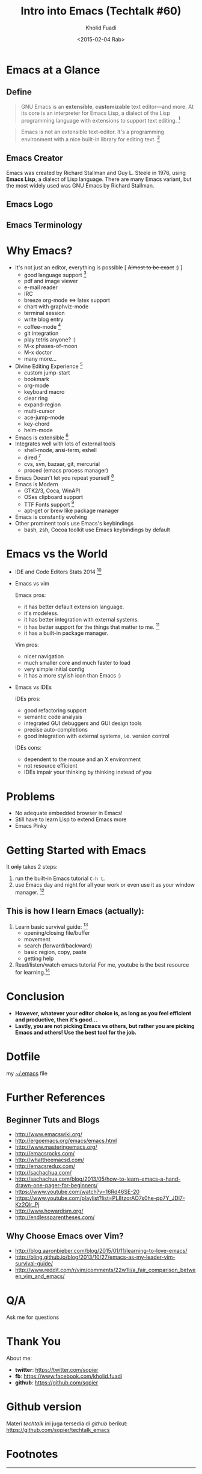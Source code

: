 #+TITLE: Intro into Emacs (Techtalk #60)
#+AUTHOR: Kholid Fuadi
#+DATE: <2015-02-04 Rab>
#+EMAIL: sopier@gmail.com
#+STYLE: <link rel="stylesheet" type="text/css" href="./static/stylesheet.css" />


* Emacs at a Glance
** Define
   #+BEGIN_QUOTE
   GNU Emacs is an *extensible*, *customizable* text editor—and
   more. At its core is an interpreter for Emacs Lisp, a dialect of
   the Lisp programming language with extensions to support text
   editing. [fn:1]
   #+END_QUOTE

   #+BEGIN_QUOTE
   Emacs is not an extensible text-editor. It's a programming
   environment with a nice built-in library for editing text. [fn:2]
   #+END_QUOTE
** Emacs Creator
  
   [[./img/creator.png]]

   Emacs was created by Richard Stallman and Guy L. Steele in 1976,
   using *Emacs Lisp*, a dialect of Lisp language. There are many
   Emacs variant, but the most widely used was GNU Emacs by Richard
   Stallman.

** Emacs Logo

  [[./img/emacs-logo.png]]
** Emacs Terminology
   [[./img/emacs-terminology.png]]

* Why Emacs?
  - It's not just an editor, everything is possible [ +Almost to be exact+ :) ]
    - good language support [fn:3]
    - pdf and image viewer
    - e-mail reader
    - IRC
    - breeze org-mode <=> latex support
    - chart with graphviz-mode
    - terminal session
    - write blog entry
    - coffee-mode [fn:4]
    - git integration
    - play tetris anyone? :)
    - M-x phases-of-moon
    - M-x doctor
    - many more...
  - Divine Editing Experience [fn:5]
    - custom jump-start
    - bookmark
    - org-mode
    - keyboard macro
    - clear ring
    - expand-region
    - multi-cursor
    - ace-jump-mode
    - key-chord
    - helm-mode
  - Emacs is extensible [fn:6]
  - Integrates well with lots of external tools
    - shell-mode, ansi-term, eshell
    - dired [fn:7]
    - cvs, svn, bazaar, git, mercurial
    - proced (emacs process manager)
  - Emacs Doesn't let you repeat yourself [fn:6]
  - Emacs is Modern
    - GTK2/3, Coca, WinAPI
    - OSes clipboard support
    - TTF Fonts support [fn:8]
    - apt-get or brew like package manager
  - Emacs is constantly evolving
  - Other prominent tools use Emacs's keybindings
    - bash, zsh, Cocoa toolkit use Emacs keybindings by default
* Emacs vs the World
  - IDE and Code Editors Stats 2014 [fn:9]

    [[./img/editors_stats.jpg]]

  - Emacs vs vim

    Emacs pros:
    - it has better default extension language.
    - it's modeless.
    - it has better integration with external systems.
    - it has better support for the things that matter to me. [fn:10]
    - it has a built-in package manager.

    Vim pros:
    - nicer navigation
    - much smaller core and much faster to load
    - very simple initial config
    - it has a more stylish icon than Emacs :)
  - Emacs vs IDEs

    IDEs pros:
    - good refactoring support
    - semantic code analysis
    - integrated GUI debuggers and GUI design tools
    - precise auto-completions
    - good integration with external systems, i.e. version control

    IDEs cons:
    - dependent to the mouse and an X environment
    - not resource efficient
    - IDEs impair your thinking by thinking instead of you
* Problems
  - No adequate embedded browser in Emacs!
  - Still have to learn Lisp to extend Emacs more
  - Emacs Pinky
* Getting Started with Emacs
  [[./demo/emacs_learning_curve.jpg]]

  It +only+ takes 2 steps:
  1. run the built-in Emacs tutorial ~C-h t~.
  2. use Emacs day and night for all your work or even use it as
     your window manager. [fn:11]

** This is how I learn Emacs (actually):
   1. Learn basic survival guide: [fn:12]
      - opening/closing file/buffer
      - movement
      - search (forward/backward)
      - basic region, copy, paste
      - getting help
   2. Read/listen/watch emacs tutorial
      For me, youtube is the best resource for learning.[fn:13]

* Conclusion
  - *However, whatever your editor choice is, as long as you feel
    efficient and productive, then it's good...*
  - *Lastly, you are not picking Emacs vs others, but rather you are
    picking Emacs and others! Use the best tool for the job.*

* Dotfile
my [[./demo/.emacs][~/.emacs]] file

* Further References
** Beginner Tuts and Blogs
  - http://www.emacswiki.org/
  - http://ergoemacs.org/emacs/emacs.html
  - http://www.masteringemacs.org/
  - http://emacsrocks.com/
  - http://whattheemacsd.com/
  - http://emacsredux.com/
  - http://sachachua.com/
  - http://sachachua.com/blog/2013/05/how-to-learn-emacs-a-hand-drawn-one-pager-for-beginners/
  - https://www.youtube.com/watch?v=16Rd46SE-20
  - https://www.youtube.com/playlist?list=PL8tzorAO7s0he-pp7Y_JDl7-Kz2Qlr_Pj
  - http://www.howardism.org/
  - http://endlessparentheses.com/
** Why Choose Emacs over Vim?
  - http://blog.aaronbieber.com/blog/2015/01/11/learning-to-love-emacs/
  - http://bling.github.io/blog/2013/10/27/emacs-as-my-leader-vim-survival-guide/
  - http://www.reddit.com/r/vim/comments/22w1li/a_fair_comparison_between_vim_and_emacs/
   
* Q/A
  Ask me for questions
* Thank You
  About me:
  - *twitter*: https://twitter.com/sopier
  - *fb*: https://www.facebook.com/kholid.fuadi
  - *github*: https://github.com/sopier
* Github version
  Materi /techtalk/ ini juga tersedia di /github/ berikut: https://github.com/sopier/techtalk_emacs

* Footnotes
[fn:1] https://www.gnu.org/software/emacs/

[fn:2] Austion Bingham at [[https://www.youtube.com/watch?v%3DEH_KILXupyU&t%3D11m35s][Youtube]]

[fn:3] [[./demo/demo.py][demo.py]]

[fn:4] [[http://en.wikipedia.org/wiki/Hyper_Text_Coffee_Pot_Control_Protocol][wikipedia]]

[fn:5] [[./demo/demo.txt][demo.txt]] :: [[./demo/demo.js][demo.js]]

[fn:6] [[./demo/snippets.el][snippets.el]]

[fn:7] [[./demo/dired_demo][dired\_demo]]

[fn:8] [[./demo/arab.txt][arab.txt]]

[fn:9] [[https://blog.codeanywhere.com/most-popular-ides-code-editors/][codeanywhere]]

[fn:10] [[./demo/pdf/tesis.org][tesis.org]] :: [[./demo/beamer.org][beamer.org]]

[fn:11] [[http://www.howardism.org/Technical/Emacs/new-window-manager.html][howardism]]

[fn:12] [[./demo/emacs_survival.txt][survival guide]] :: [[https://www.youtube.com/watch?v%3D16Rd46SE-20][video 1]] :: [[https://www.youtube.com/watch?v%3DP2Q_WL0h-mY][video 2]]

[fn:13] http://www.youtube.com/results?search_query=emacs
